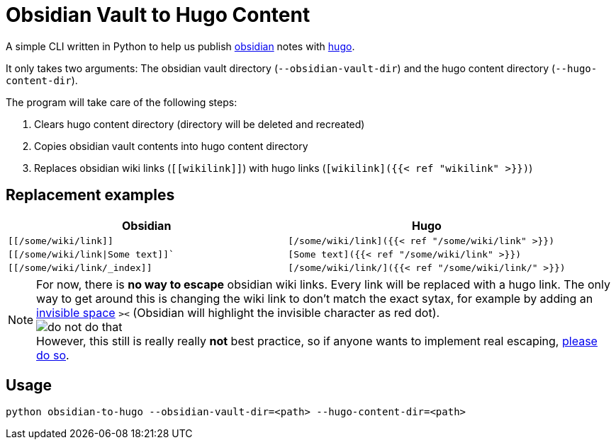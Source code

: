 = Obsidian Vault to Hugo Content
// :toc:
ifdef::env-github[]
:tip-caption: :bulb:
:note-caption: :information_source:
:important-caption: :heavy_exclamation_mark:
:caution-caption: :fire:
:warning-caption: :warning:
endif::[]

A simple CLI written in Python to help us publish https://obsidian.md[obsidian] notes with https://gohugo.io[hugo]. 

It only takes two arguments: The obsidian vault directory (`--obsidian-vault-dir`) and the hugo content directory (`--hugo-content-dir`).

The program will take care of the following steps:

. Clears hugo content directory (directory will be deleted and recreated)
. Copies obsidian vault contents into hugo content directory
. Replaces obsidian wiki links (`\[[wikilink]]`) with hugo links (`[wikilink]({{< ref "wikilink" >}})`)


== Replacement examples
|===
| Obsidian | Hugo

| `[[/some/wiki/link]]`
| `[/some/wiki/link]({{< ref "/some/wiki/link" >}})`

| `[[/some/wiki/link\|Some text]]``
| `[Some text]({{< ref "/some/wiki/link" >}})`

| `[[/some/wiki/link/_index]]`
| `[/some/wiki/link/]({{< ref "/some/wiki/link/" >}})`

|===

NOTE: For now, there is *no way to escape* obsidian wiki links. Every link will be replaced with a hugo link. The only way to get around this is changing the wiki link to don't match the exact sytax, for example by adding an https://en.wikipedia.org/wiki/Zero-width_space[invisible space] `>​<` (Obsidian will highlight the invisible character as red dot). +
image:do-not-do-that.png[] +
However, this still is really really *not* best practice, so if anyone wants to implement real escaping, https://github.com/devidw/obsidian-to-hugo/pulls[please do so].


== Usage
[source,sh]
----
python obsidian-to-hugo --obsidian-vault-dir=<path> --hugo-content-dir=<path>
----
